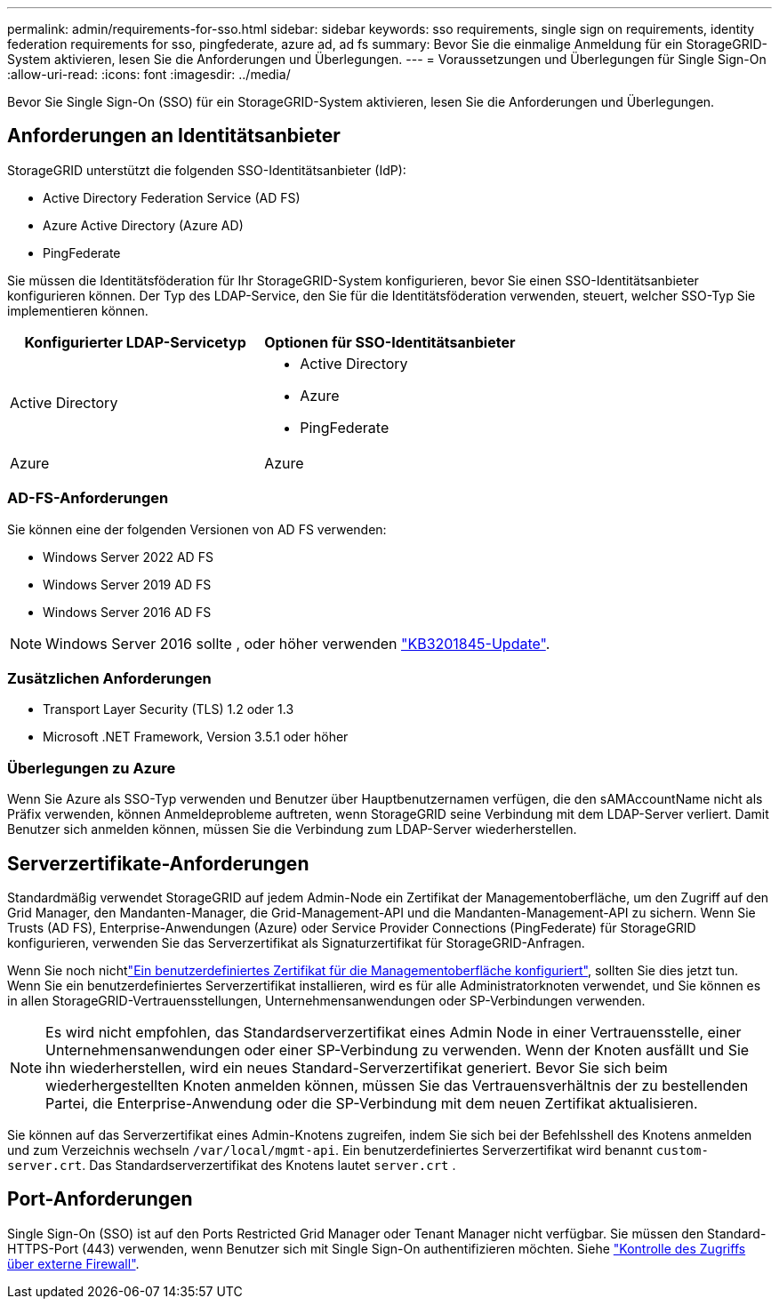 ---
permalink: admin/requirements-for-sso.html 
sidebar: sidebar 
keywords: sso requirements, single sign on requirements, identity federation requirements for sso, pingfederate, azure ad, ad fs 
summary: Bevor Sie die einmalige Anmeldung für ein StorageGRID-System aktivieren, lesen Sie die Anforderungen und Überlegungen. 
---
= Voraussetzungen und Überlegungen für Single Sign-On
:allow-uri-read: 
:icons: font
:imagesdir: ../media/


[role="lead"]
Bevor Sie Single Sign-On (SSO) für ein StorageGRID-System aktivieren, lesen Sie die Anforderungen und Überlegungen.



== Anforderungen an Identitätsanbieter

StorageGRID unterstützt die folgenden SSO-Identitätsanbieter (IdP):

* Active Directory Federation Service (AD FS)
* Azure Active Directory (Azure AD)
* PingFederate


Sie müssen die Identitätsföderation für Ihr StorageGRID-System konfigurieren, bevor Sie einen SSO-Identitätsanbieter konfigurieren können. Der Typ des LDAP-Service, den Sie für die Identitätsföderation verwenden, steuert, welcher SSO-Typ Sie implementieren können.

[cols="1a,1a"]
|===
| Konfigurierter LDAP-Servicetyp | Optionen für SSO-Identitätsanbieter 


 a| 
Active Directory
 a| 
* Active Directory
* Azure
* PingFederate




 a| 
Azure
 a| 
Azure

|===


=== AD-FS-Anforderungen

Sie können eine der folgenden Versionen von AD FS verwenden:

* Windows Server 2022 AD FS
* Windows Server 2019 AD FS
* Windows Server 2016 AD FS



NOTE: Windows Server 2016 sollte , oder höher verwenden https://support.microsoft.com/en-us/help/3201845/cumulative-update-for-windows-10-version-1607-and-windows-server-2016["KB3201845-Update"^].



=== Zusätzlichen Anforderungen

* Transport Layer Security (TLS) 1.2 oder 1.3
* Microsoft .NET Framework, Version 3.5.1 oder höher




=== Überlegungen zu Azure

Wenn Sie Azure als SSO-Typ verwenden und Benutzer über Hauptbenutzernamen verfügen, die den sAMAccountName nicht als Präfix verwenden, können Anmeldeprobleme auftreten, wenn StorageGRID seine Verbindung mit dem LDAP-Server verliert. Damit Benutzer sich anmelden können, müssen Sie die Verbindung zum LDAP-Server wiederherstellen.



== Serverzertifikate-Anforderungen

Standardmäßig verwendet StorageGRID auf jedem Admin-Node ein Zertifikat der Managementoberfläche, um den Zugriff auf den Grid Manager, den Mandanten-Manager, die Grid-Management-API und die Mandanten-Management-API zu sichern. Wenn Sie Trusts (AD FS), Enterprise-Anwendungen (Azure) oder Service Provider Connections (PingFederate) für StorageGRID konfigurieren, verwenden Sie das Serverzertifikat als Signaturzertifikat für StorageGRID-Anfragen.

Wenn Sie noch nichtlink:configuring-custom-server-certificate-for-grid-manager-tenant-manager.html["Ein benutzerdefiniertes Zertifikat für die Managementoberfläche konfiguriert"], sollten Sie dies jetzt tun. Wenn Sie ein benutzerdefiniertes Serverzertifikat installieren, wird es für alle Administratorknoten verwendet, und Sie können es in allen StorageGRID-Vertrauensstellungen, Unternehmensanwendungen oder SP-Verbindungen verwenden.


NOTE: Es wird nicht empfohlen, das Standardserverzertifikat eines Admin Node in einer Vertrauensstelle, einer Unternehmensanwendungen oder einer SP-Verbindung zu verwenden. Wenn der Knoten ausfällt und Sie ihn wiederherstellen, wird ein neues Standard-Serverzertifikat generiert. Bevor Sie sich beim wiederhergestellten Knoten anmelden können, müssen Sie das Vertrauensverhältnis der zu bestellenden Partei, die Enterprise-Anwendung oder die SP-Verbindung mit dem neuen Zertifikat aktualisieren.

Sie können auf das Serverzertifikat eines Admin-Knotens zugreifen, indem Sie sich bei der Befehlsshell des Knotens anmelden und zum Verzeichnis wechseln `/var/local/mgmt-api`. Ein benutzerdefiniertes Serverzertifikat wird benannt `custom-server.crt`. Das Standardserverzertifikat des Knotens lautet `server.crt` .



== Port-Anforderungen

Single Sign-On (SSO) ist auf den Ports Restricted Grid Manager oder Tenant Manager nicht verfügbar. Sie müssen den Standard-HTTPS-Port (443) verwenden, wenn Benutzer sich mit Single Sign-On authentifizieren möchten. Siehe link:controlling-access-through-firewalls.html["Kontrolle des Zugriffs über externe Firewall"].

